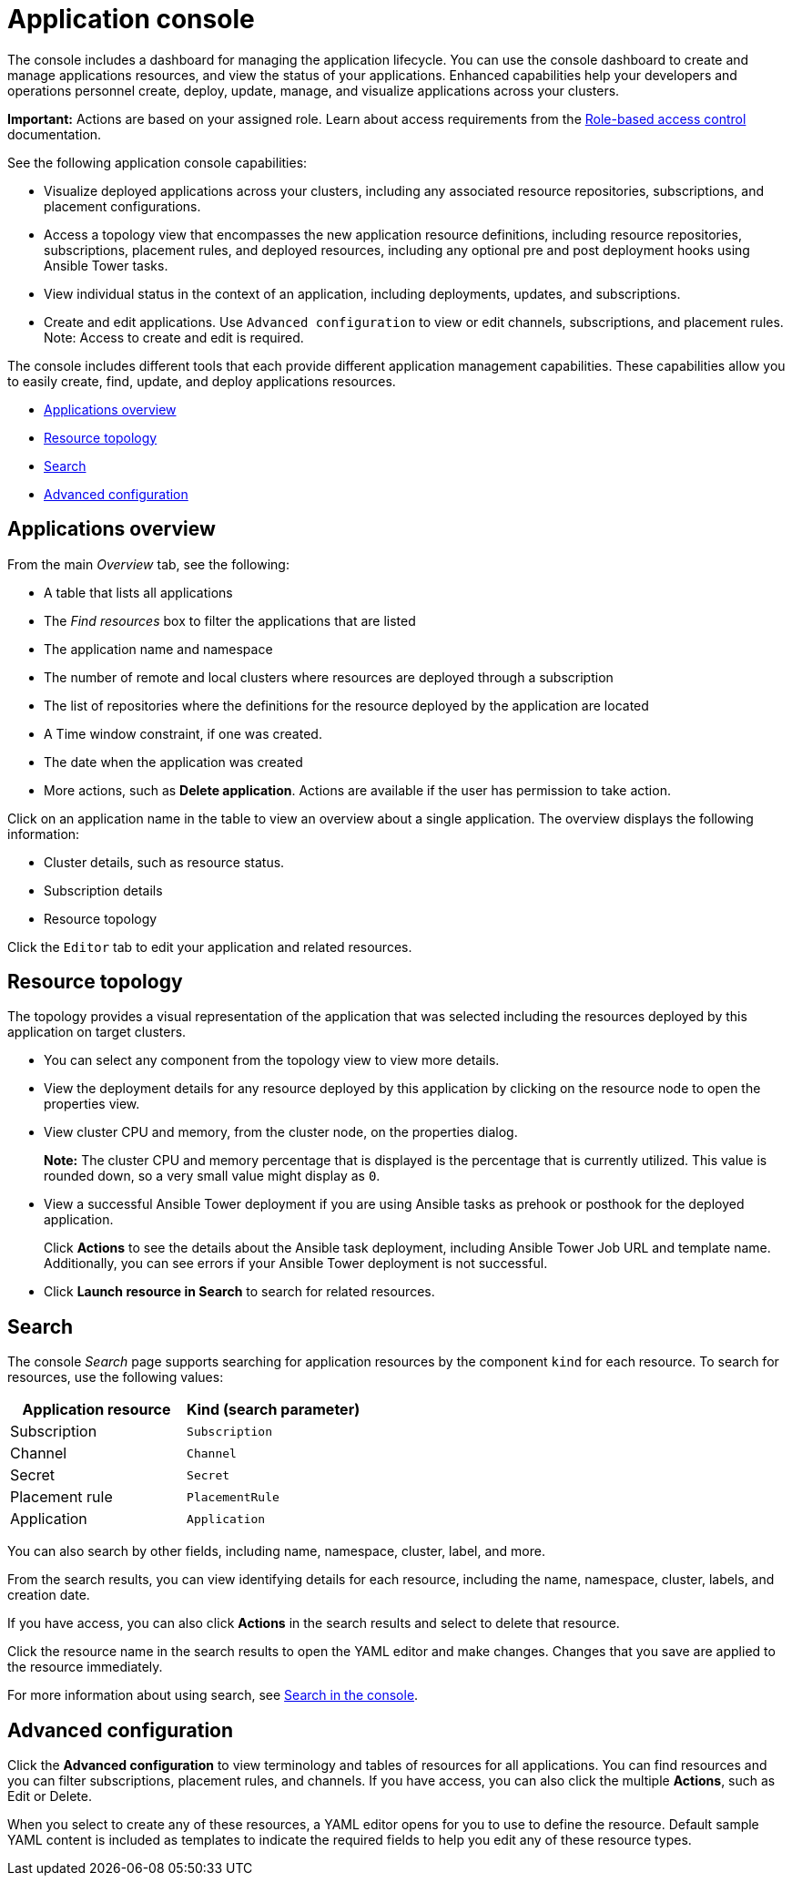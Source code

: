 [#application-console]
= Application console

The console includes a dashboard for managing the application lifecycle. You can use the console dashboard to create and manage applications resources, and view the status of your applications. Enhanced capabilities help your developers and operations personnel create, deploy, update, manage, and visualize applications across your clusters.


*Important:* Actions are based on your assigned role. Learn about access requirements from the link:../security/rbac.adoc#role-based-access-control[Role-based access control] documentation.


See the following application console capabilities:

* Visualize deployed applications across your clusters, including any associated resource repositories, subscriptions, and placement configurations.

* Access a topology view that encompasses the new application resource definitions, including resource repositories, subscriptions, placement rules, and deployed resources, including any optional pre and post deployment hooks using Ansible Tower tasks.

* View individual status in the context of an application, including deployments, updates, and subscriptions.

* Create and edit applications. Use `Advanced configuration` to view or edit channels, subscriptions, and placement rules. Note: Access to create and edit is required.

The console includes different tools that each provide different application management capabilities. These capabilities allow you to easily create, find, update, and deploy applications resources.

* <<applications-overview,Applications overview>>
* <<resource-topology,Resource topology>>
* <<search,Search>>
* <<advanced-configuration,Advanced configuration>>

[#applications-overview]
== Applications overview

From the main _Overview_ tab, see the following:

* A table that lists all applications
* The _Find resources_ box to filter the applications that are listed
* The application name and namespace
* The number of remote and local clusters where resources are deployed through a subscription
* The list of repositories where the definitions for the resource deployed by the application are located
* A Time window constraint, if one was created.
* The date when the application was created
* More actions, such as *Delete application*. Actions are available if the user has permission to take action.

Click on an application name in the table to view an overview about a single application. The overview displays the following information:

* Cluster details, such as resource status.
* Subscription details
* Resource topology

Click the `Editor` tab to edit your application and related resources.

[#resource-topology]
== Resource topology

The topology provides a visual representation of the application that was selected including the resources deployed by this application on target clusters.

* You can select any component from the topology view to view more details.

* View the deployment details for any resource deployed by this application by clicking on the resource node to open the properties view.

* View cluster CPU and memory, from the cluster node, on the properties dialog. 
+
**Note:** The cluster CPU and memory percentage that is displayed is the percentage that is currently utilized. This value is rounded down, so a very small value might display as `0`.
+

* View a successful Ansible Tower deployment if you are using Ansible tasks as prehook or posthook for the deployed application. 

+
Click *Actions* to see the details about the Ansible task deployment, including Ansible Tower Job URL and template name. Additionally, you can see errors if your Ansible Tower deployment is not successful.

* Click *Launch resource in Search* to search for related resources.

[#search]
== Search

The console _Search_ page supports searching for application resources by the component `kind` for each resource. To search for resources, use the following values:

|===
| Application resource | Kind (search parameter)

| Subscription
| `Subscription`

| Channel
| `Channel`

| Secret
| `Secret`

| Placement rule
| `PlacementRule`

| Application
| `Application`

|===

You can also search by other fields, including name, namespace, cluster, label, and more.

From the search results, you can view identifying details for each resource, including the name, namespace, cluster, labels, and creation date.

If you have access, you can also click *Actions* in the search results and select to delete that resource.

Click the resource name in the search results to open the YAML editor and make changes. Changes that you save are applied to the resource immediately.

For more information about using search, see link:../console/search.adoc#search-in-the-console[Search in the console].


[#Advanced-configuration]
== Advanced configuration

Click the *Advanced configuration* to view terminology and tables of resources for all applications. You can find resources and you can filter subscriptions, placement rules, and channels. If you have access, you can also click the multiple **Actions**, such as Edit or Delete.

When you select to create any of these resources, a YAML editor opens for you to use to define the resource. Default sample YAML content is included as templates to indicate the required fields to help you edit any of these resource types.
